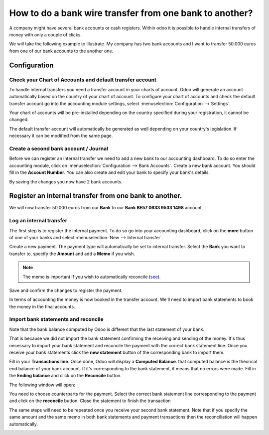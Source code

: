 ========================================================
How to do a bank wire transfer from one bank to another?
========================================================

A company might have several bank accounts or cash registers. Within
odoo it is possible to handle internal transfers of money with only a
couple of clicks.

We will take the following example to illustrate. My company has two
bank accounts and I want to transfer 50.000 euros from one of our bank
accounts to the another one.

Configuration
=============

Check your Chart of Accounts and default transfer account
---------------------------------------------------------

To handle internal transfers you need a transfer account in your charts
of account. Odoo will generate an account automatically based on the
country of your chart of account. To configure your chart of accounts and
check the default transfer account go into the accounting module settings,
select :menuselection:`Configuration --> Settings`.

Your chart of accounts will be pre-installed depending on the country
specified during your registration, it cannot be changed.

.. image:: media/interbank04.png
   :align: center

The default transfer account will automatically be generated as well
depending on your country's legislation. If necessary it can be modified
from the same page.

.. image:: media/interbank05.png
   :align: center

Create a second bank account / Journal
--------------------------------------

Before we can register an internal transfer we need to add a new bank to
our accounting dashboard. To do so enter the accounting module, click on
:menuselection:`Configuration --> Bank Accounts`. Create a new bank account. You should
fill in the **Account Number**. You can also create and edit your bank to
specify your bank's details.

.. image:: media/interbank03.png
   :align: center

By saving the changes you now have 2 bank accounts.

.. image:: media/interbank06.png
   :align: center

Register an internal transfer from one bank to another.
=======================================================

We will now transfer 50.000 euros from our **Bank** to our **Bank BE57 0633
9533 1498** account.

Log an internal transfer
------------------------

The first step is to register the internal payment. To do so go into
your accounting dashboard, click on the **more** button of one of your banks
and select :menuselection:`New --> Internal transfer`. 

.. image:: media/interbank01.png
   :align: center

Create a new payment. The payment type will automatically be set to
internal transfer. Select the **Bank** you want to transfer to, specify the
**Amount** and add a **Memo** if you wish.

.. note::
    The memo is important if you wish to automatically reconcile (`see <Reconcile_>`_).

.. image:: media/interbank02.png
   :align: center

Save and confirm the changes to register the payment.

In terms of accounting the money is now booked in the transfer account.
We'll need to import bank statements to book the money in the final
accounts.

.. _Reconcile:

Import bank statements and reconcile
------------------------------------

Note that the bank balance computed by Odoo is different that the last
statement of your bank.

.. image:: media/interbank11.png
   :align: center

That is because we did not import the bank statement confirming the
receiving and sending of the money. It's thus necessary to import your
bank statement and reconcile the payment with the correct bank statement
line. Once you receive your bank statements click the **new statement**
button of the corresponding bank to import them.

.. image:: media/interbank07.png
   :align: center

Fill in your **Transactions line**. Once done, Odoo will display a **Computed
Balance**. that computed balance is the theorical end balance of your
bank account. If it's corresponding to the bank statement, it means that no errors were
made. Fill in the **Ending balance** and click on the **Reconcile** button.

.. image:: media/interbank10.png
   :align: center

The following window will open:

.. image:: media/interbank09.png
   :align: center

You need to choose counterparts for the payment. Select the correct
bank statement line corresponding to the payment and click on the 
**reconcile** button. Close the statement to finish the transaction

.. image:: media/interbank08.png
   :align: center

The same steps will need to be repeated once you receive your second
bank statement. Note that if you specify the same amount and the
same memo in both bank statements and payment transactions then the
reconciliation will happen automatically.

.. image:: media/interbank12.png
   :align: center
